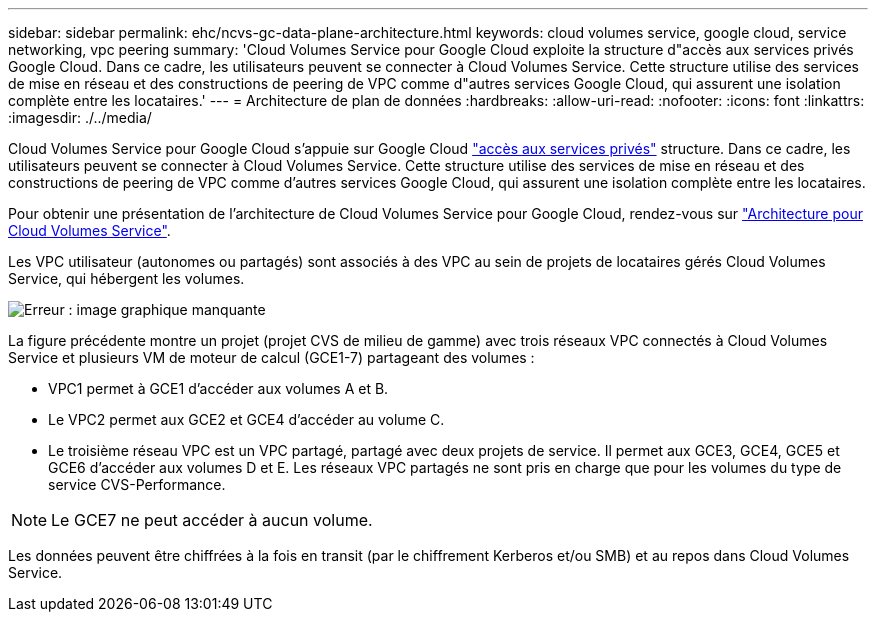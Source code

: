 ---
sidebar: sidebar 
permalink: ehc/ncvs-gc-data-plane-architecture.html 
keywords: cloud volumes service, google cloud, service networking, vpc peering 
summary: 'Cloud Volumes Service pour Google Cloud exploite la structure d"accès aux services privés Google Cloud. Dans ce cadre, les utilisateurs peuvent se connecter à Cloud Volumes Service. Cette structure utilise des services de mise en réseau et des constructions de peering de VPC comme d"autres services Google Cloud, qui assurent une isolation complète entre les locataires.' 
---
= Architecture de plan de données
:hardbreaks:
:allow-uri-read: 
:nofooter: 
:icons: font
:linkattrs: 
:imagesdir: ./../media/


[role="lead"]
Cloud Volumes Service pour Google Cloud s'appuie sur Google Cloud https://cloud.google.com/vpc/docs/configure-private-services-access["accès aux services privés"^] structure. Dans ce cadre, les utilisateurs peuvent se connecter à Cloud Volumes Service. Cette structure utilise des services de mise en réseau et des constructions de peering de VPC comme d'autres services Google Cloud, qui assurent une isolation complète entre les locataires.

Pour obtenir une présentation de l'architecture de Cloud Volumes Service pour Google Cloud, rendez-vous sur https://cloud.google.com/architecture/partners/netapp-cloud-volumes/architecture["Architecture pour Cloud Volumes Service"^].

Les VPC utilisateur (autonomes ou partagés) sont associés à des VPC au sein de projets de locataires gérés Cloud Volumes Service, qui hébergent les volumes.

image:ncvs-gc-image5.png["Erreur : image graphique manquante"]

La figure précédente montre un projet (projet CVS de milieu de gamme) avec trois réseaux VPC connectés à Cloud Volumes Service et plusieurs VM de moteur de calcul (GCE1-7) partageant des volumes :

* VPC1 permet à GCE1 d’accéder aux volumes A et B.
* Le VPC2 permet aux GCE2 et GCE4 d'accéder au volume C.
* Le troisième réseau VPC est un VPC partagé, partagé avec deux projets de service. Il permet aux GCE3, GCE4, GCE5 et GCE6 d'accéder aux volumes D et E. Les réseaux VPC partagés ne sont pris en charge que pour les volumes du type de service CVS-Performance.



NOTE: Le GCE7 ne peut accéder à aucun volume.

Les données peuvent être chiffrées à la fois en transit (par le chiffrement Kerberos et/ou SMB) et au repos dans Cloud Volumes Service.
